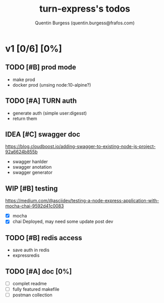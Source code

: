 #+TITLE: turn-express's todos
#+AUTHOR: Quentin Burgess (quentin.burgess@frafos.com)
#+DESCRIPTION: Quick summary of dev task for turn-express
#+TODO: IDEA TODO WIP REVIEW | UNASIGNED CANCELED DONE

* v1 [0/6] [0%]
DEADLINE: <2020-05-15 Fri>

** TODO [#B] prod mode
 - make prod
 - docker prod (unsing node:10-alpine?)

** TODO [#A] TURN auth
 - generate auth (simple user:digesst)
 - return them

** IDEA [#C] swagger doc
https://blog.cloudboost.io/adding-swagger-to-existing-node-js-project-92a6624b855b
- swagger hanlder
- swagger anotation
- swagger generator
** WIP [#B] testing
https://medium.com/@asciidev/testing-a-node-express-application-with-mocha-chai-9592d41c0083
- [X] mocha
- [X] chai
  Deployed, may need some update post dev

** TODO [#B] redis access
- save auth in redis
- expressredis
** TODO [#A] doc [0%]
 - [ ] complet readme
 - [ ] fully featured makefile
 - [ ] postman collection
